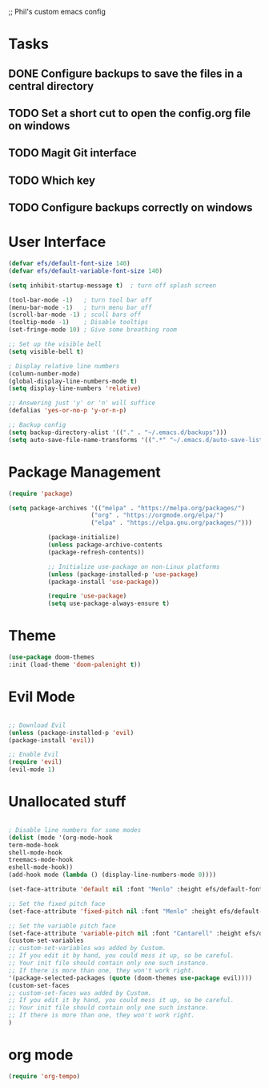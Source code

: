 ;; Phil's custom emacs config

* Tasks
** DONE Configure backups to save the files in a central directory
** TODO Set a short cut to open the config.org file on windows
** TODO Magit Git interface
** TODO Which key
** TODO Configure backups correctly on windows

* User Interface
  #+begin_src emacs-lisp
  (defvar efs/default-font-size 140)
  (defvar efs/default-variable-font-size 140)

  (setq inhibit-startup-message t)  ; turn off splash screen

  (tool-bar-mode -1)   ; turn tool bar off
  (menu-bar-mode -1)   ; turn menu bar off
  (scroll-bar-mode -1) ; scoll bars off
  (tooltip-mode -1)    ; Disable tooltips
  (set-fringe-mode 10) ; Give some breathing room

  ;; Set up the visible bell
  (setq visible-bell t)

  ; Display relative line numbers
  (column-number-mode)
  (global-display-line-numbers-mode t)
  (setq display-line-numbers 'relative)
  
  ;; Answering just 'y' or 'n' will suffice
  (defalias 'yes-or-no-p 'y-or-n-p)

  ;; Backup config
  (setq backup-directory-alist '(("." . "~/.emacs.d/backups")))
  (setq auto-save-file-name-transforms '((".*" "~/.emacs.d/auto-save-list/" t)))
  #+end_src

* Package Management
  #+begin_src emacs-lisp
  (require 'package)

  (setq package-archives '(("melpa" . "https://melpa.org/packages/")
                         ("org" . "https://orgmode.org/elpa/")
                         ("elpa" . "https://elpa.gnu.org/packages/")))

			 (package-initialize)
			 (unless package-archive-contents
			 (package-refresh-contents))

			 ;; Initialize use-package on non-Linux platforms
			 (unless (package-installed-p 'use-package)
			 (package-install 'use-package))

			 (require 'use-package)
			 (setq use-package-always-ensure t)
  #+end_src 

* Theme
  #+begin_src emacs-lisp
  (use-package doom-themes
  :init (load-theme 'doom-palenight t))
  #+end_src

* Evil Mode
  #+begin_src emacs-lisp
  
  ;; Download Evil
  (unless (package-installed-p 'evil)
  (package-install 'evil))

  ;; Enable Evil
  (require 'evil)
  (evil-mode 1)
  #+end_src

* Unallocated stuff
  #+begin_src emacs-lisp
  
  ; Disable line numbers for some modes
  (dolist (mode '(org-mode-hook
  term-mode-hook
  shell-mode-hook
  treemacs-mode-hook
  eshell-mode-hook))
  (add-hook mode (lambda () (display-line-numbers-mode 0))))

  (set-face-attribute 'default nil :font "Menlo" :height efs/default-font-size)

  ;; Set the fixed pitch face
  (set-face-attribute 'fixed-pitch nil :font "Menlo" :height efs/default-font-size)

  ;; Set the variable pitch face
  (set-face-attribute 'variable-pitch nil :font "Cantarell" :height efs/default-variable-font-size :weight 'regular)
  (custom-set-variables
  ;; custom-set-variables was added by Custom.
  ;; If you edit it by hand, you could mess it up, so be careful.
  ;; Your init file should contain only one such instance.
  ;; If there is more than one, they won't work right.
  '(package-selected-packages (quote (doom-themes use-package evil))))
  (custom-set-faces
  ;; custom-set-faces was added by Custom.
  ;; If you edit it by hand, you could mess it up, so be careful.
  ;; Your init file should contain only one such instance.
  ;; If there is more than one, they won't work right.
  )
  #+end_src

* org mode
  #+begin_src emacs-lisp
  (require 'org-tempo) 
  #+end_src

